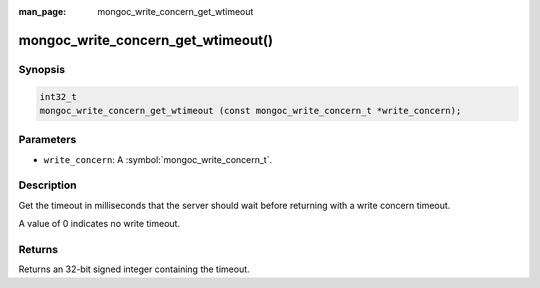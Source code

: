 :man_page: mongoc_write_concern_get_wtimeout

mongoc_write_concern_get_wtimeout()
===================================

Synopsis
--------

.. code-block:: c

  int32_t
  mongoc_write_concern_get_wtimeout (const mongoc_write_concern_t *write_concern);

Parameters
----------

* ``write_concern``: A :symbol:`mongoc_write_concern_t`.

Description
-----------

Get the timeout in milliseconds that the server should wait before returning with a write concern timeout.

A value of 0 indicates no write timeout.

Returns
-------

Returns an 32-bit signed integer containing the timeout.

.. seealso::

  | :symbol:`mongoc_write_concern_set_wtimeout` and :symbol:`mongoc_write_concern_get_wtimeout_int64`.

